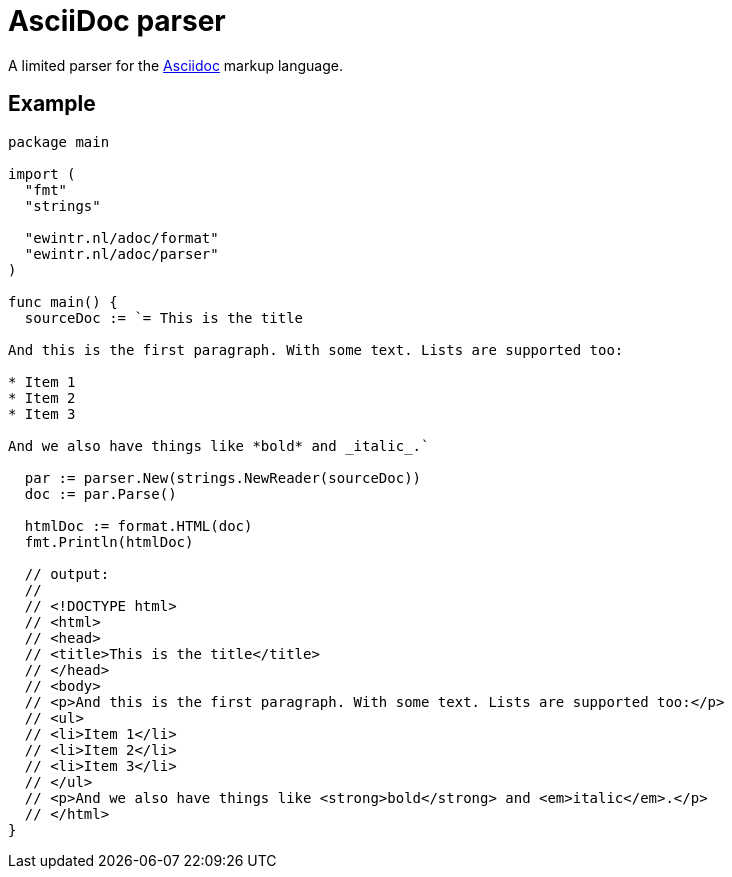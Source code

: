 = AsciiDoc parser

A limited parser for the https://asciidoc-py.github.io/index.html[Asciidoc] markup language.

== Example

----
package main

import (
  "fmt"
  "strings"

  "ewintr.nl/adoc/format"
  "ewintr.nl/adoc/parser"
)

func main() {
  sourceDoc := `= This is the title

And this is the first paragraph. With some text. Lists are supported too:

* Item 1
* Item 2
* Item 3

And we also have things like *bold* and _italic_.`

  par := parser.New(strings.NewReader(sourceDoc))
  doc := par.Parse()

  htmlDoc := format.HTML(doc)
  fmt.Println(htmlDoc)

  // output:
  //
  // <!DOCTYPE html>
  // <html>
  // <head>
  // <title>This is the title</title>
  // </head>
  // <body>
  // <p>And this is the first paragraph. With some text. Lists are supported too:</p>
  // <ul>
  // <li>Item 1</li>
  // <li>Item 2</li>
  // <li>Item 3</li>
  // </ul>
  // <p>And we also have things like <strong>bold</strong> and <em>italic</em>.</p>
  // </html>
}
----
